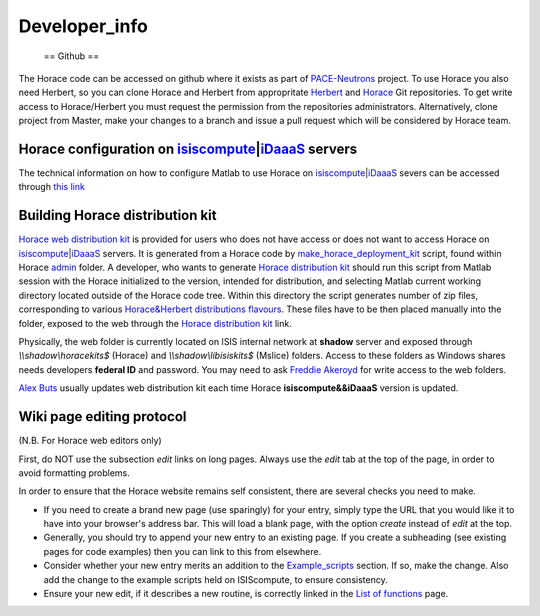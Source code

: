 ##############
Developer_info
##############

 == Github ==

The Horace code can be accessed on github where it exists as part of `PACE-Neutrons <https://github.com/pace-neutrons>`__ project. To use Horace you also need Herbert, so you can clone Horace and Herbert from appropritate `Herbert <https://github.com/pace-neutrons/Herbert>`__ and `Horace <https://github.com/pace-neutrons/Horace>`__ Git repositories. To get write access to Horace/Herbert you must request the permission from the repositories administrators. Alternatively, clone project from Master, make your changes to a branch and issue a pull request which will be considered by Horace team.


Horace configuration on `isiscompute <http://www.isis.stfc.ac.uk/groups/excitations/data-analysis-computers/connecting-to-isiscomputendrlacuk-using-nomachine15120.html>`__\ \|\ `iDaaaS <https://isis.analysis.stfc.ac.uk/#/login>`__ servers
==============================================================================================================================================================================================================================================



The technical information on how to configure Matlab to use Horace on `isiscompute <http://www.isis.stfc.ac.uk/groups/excitations/data-analysis-computers/connecting-to-isiscomputendrlacuk-using-nomachine15120.html>`__\ \|\ `iDaaaS <https://isis.analysis.stfc.ac.uk/#/login>`__ severs can be accessed through `this link <http://shadow.nd.rl.ac.uk/wiki/idr/index.php/Using_Matlab_and_access_to_sample_Matlab_scripts>`__


Building Horace distribution kit
================================



\ `Horace web distribution kit <http://horace.isis.rl.ac.uk/kits/>`__ is provided for users who does not have access or does not want to access Horace on `isiscompute <http://isiscompute.nd.rl.ac.uk/>`__\ \|\ `iDaaaS <https://isis.analysis.stfc.ac.uk/#/login>`__ servers. It is generated from a Horace code by `make_horace_deployment_kit <https://github.com/pace-neutrons/Horace/blob/master/admin/make_horace_deployment_kit.m>`__ script, found within Horace `admin <https://github.com/pace-neutrons/Horace/tree/master/admin/>`__ folder. A developer, who wants to generate `Horace distribution kit <http://horace.isis.rl.ac.uk/kits/>`__ should run this script from Matlab session with the Horace initialized to the version, intended for distribution, and selecting Matlab current working directory located outside of the Horace code tree. Within this directory the script generates number of zip files, corresponding to various `Horace&Herbert distributions flavours <http://horace.isis.rl.ac.uk/Download_and_setup#New_Smaller_Download>`__. These files have to be then placed manually into the folder, exposed to the web through the `Horace distribution kit <http://horace.isis.rl.ac.uk/kits/>`__ link. 

Physically, the web folder is currently located on ISIS internal network at **shadow** server and exposed through *\\\\\shadow\\horacekits$* (Horace) and *\\\\\shadow\\libisiskits$* (Mslice) folders. Access to these folders as Windows shares needs developers **federal ID** and password. You may need to ask `Freddie Akeroyd <mailto:freddie.akeroyd@stfc.ac.uk>`__ for write access to the web folders.

\ `Alex Buts <mailto:Alex.Buts@stfc.ac.uk>`__ usually updates web distribution kit each time Horace **isiscompute&&iDaaaS** version is updated.


Wiki page editing protocol
==========================



(N.B. For Horace web editors only)

First, do NOT use the subsection *edit* links on long pages. Always use the *edit* tab at the top of the page, in order to avoid formatting problems. 

In order to ensure that the Horace website remains self consistent, there are several checks you need to make.

- If you need to create a brand new page (use sparingly) for your entry, simply type the URL that you would like it to have into your browser's address bar. This will load a blank page, with the option *create* instead of *edit* at the top.

- Generally, you should try to append your new entry to an existing page. If you create a subheading (see existing pages for code examples) then you can link to this from elsewhere.

- Consider whether your new entry merits an addition to the `Example_scripts <Example_scripts>`__ section. If so, make the change. Also add the change to the example scripts held on ISIScompute, to ensure consistency.

- Ensure your new edit, if it describes a new routine, is correctly linked in the `List of functions <List_of_functions>`__ page. 
